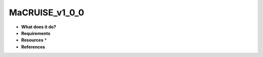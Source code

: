 MaCRUISE_v1_0_0
===============

* **What does it do?**

* **Requirements**

* **Resources** *

* **References**